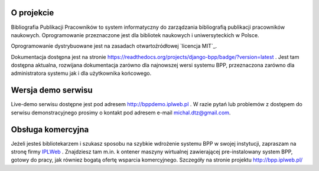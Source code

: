 
.. role:: bash(code)
   :language: bash

.. image:: https://github.com/iplweb/bpp/raw/dev/src/bpp/static/bpp/images/logo_bpp.png
  :width: 480 px
  :align: center
  :alt: Logo projektu

.. image:: https://circleci.com/gh/iplweb/bpp.svg?style=shield
   :target: https://circleci.com/gh/iplweb/bpp

.. image:: https://readthedocs.org/projects/bpp/badge/?version=latest
   :target: http://bpp.readthedocs.io/pl/latest/?badge=latest
   :alt: Dokumentacja

.. image:: https://coveralls.io/repos/github/iplweb/bpp/badge.svg
   :target: https://coveralls.io/github/iplweb/bpp
   :alt: Coverage


O projekcie
-----------

Bibliografia Publikacji Pracowników to system informatyczny do zarządzania
bibliografią publikacji pracowników naukowych. Oprogramowanie przeznaczone
jest dla bibliotek naukowych i uniwersyteckich w Polsce.

Oprogramowanie dystrybuowane jest na zasadach otwartoźródłowej `licencja MIT`_.

Dokumentacja dostępna jest na stronie https://readthedocs.org/projects/django-bpp/badge/?version=latest . Jest tam dostępna aktualna,
rozwijana dokumentacja zarówno dla najnowszej wersi systemu BPP, przeznaczona zarówno dla administratora systemu jak i dla użytkownika końcowego.

Wersja demo serwisu
-------------------

Live-demo serwisu dostępne jest pod adresem http://bppdemo.iplweb.pl . W razie
pytań lub problemów z dostępem do serwisu demonstracyjnego prosimy o kontakt
pod adresem e-mail michal.dtz@gmail.com.


Obsługa komercyjna
------------------

Jeżeli jesteś bibliotekarzem i szukasz sposobu na szybkie wdrożenie systemu BPP
w swojej instytucji, zapraszam na stronę firmy IPLWeb_ . Znajdziesz tam m.in. k
ontener maszyny wirtualnej zawierającej pre-instalowany system BPP, gotowy do
pracy, jak równiez bogatą ofertę wsparcia komercyjnego. Szczegóły na stronie
projektu http://bpp.iplweb.pl/

.. _IPLWeb: http://bpp.iplweb.pl/
